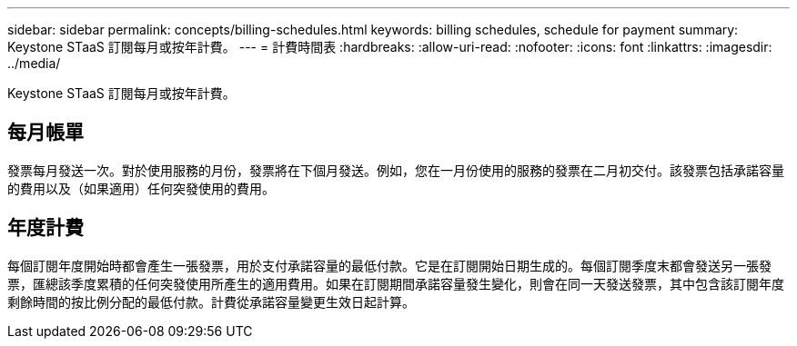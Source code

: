 ---
sidebar: sidebar 
permalink: concepts/billing-schedules.html 
keywords: billing schedules, schedule for payment 
summary: Keystone STaaS 訂閱每月或按年計費。 
---
= 計費時間表
:hardbreaks:
:allow-uri-read: 
:nofooter: 
:icons: font
:linkattrs: 
:imagesdir: ../media/


[role="lead"]
Keystone STaaS 訂閱每月或按年計費。



== 每月帳單

發票每月發送一次。對於使用服務的月份，發票將在下個月發送。例如，您在一月份使用的服務的發票在二月初交付。該發票包括承諾容量的費用以及（如果適用）任何突發使用的費用。



== 年度計費

每個訂閱年度開始時都會產生一張發票，用於支付承諾容量的最低付款。它是在訂閱開始日期生成的。每個訂閱季度末都會發送另一張發票，匯總該季度累積的任何突發使用所產生的適用費用。如果在訂閱期間承諾容量發生變化，則會在同一天發送發票，其中包含該訂閱年度剩餘時間的按比例分配的最低付款。計費從承諾容量變更生效日起計算。
